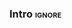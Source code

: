 *** Intro                                                          :ignore:

*** BIB                                                   :ignore:noexport:

bibliography:../thesis_plan.bib
bibliographystyle:plain
